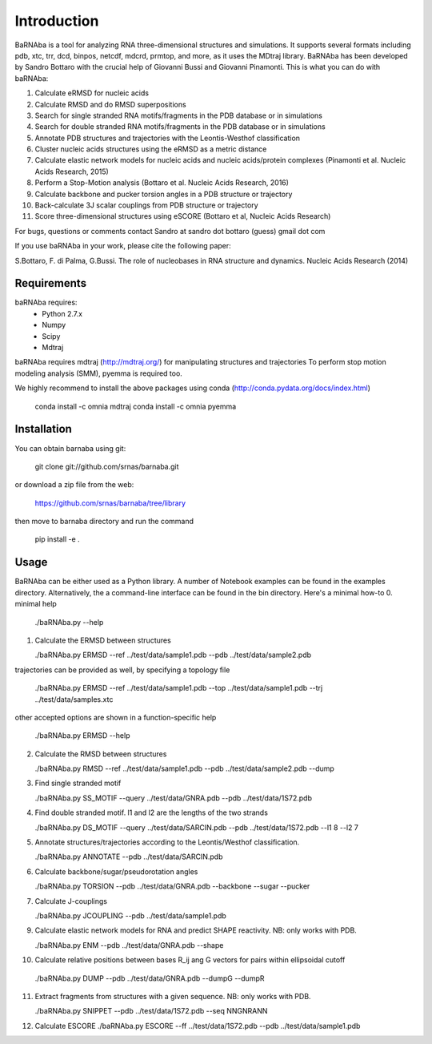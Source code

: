 
Introduction
============

BaRNAba is a tool for analyzing RNA three-dimensional structures and simulations. It supports several formats including pdb, xtc, trr, dcd, binpos, netcdf, mdcrd, prmtop, and more, as it uses the MDtraj library.
BaRNAba has been developed by Sandro Bottaro with the crucial help of Giovanni Bussi and Giovanni Pinamonti.
This is what you can do with baRNAba:

1. Calculate eRMSD for nucleic acids
2. Calculate RMSD and do RMSD superpositions
3. Search for single stranded RNA motifs/fragments in the PDB database or in simulations
4. Search for double stranded RNA motifs/fragments in the PDB database or in simulations
5. Annotate PDB structures and trajectories with the Leontis-Westhof classification
6. Cluster nucleic acids structures using the eRMSD as a metric distance
7. Calculate elastic network models for nucleic acids and nucleic acids/protein complexes (Pinamonti et al. Nucleic Acids Research, 2015)
8. Perform a Stop-Motion analysis (Bottaro et al. Nucleic Acids Research, 2016)
9. Calculate backbone and pucker torsion angles in a PDB structure or trajectory
10. Back-calculate 3J scalar couplings from PDB structure or trajectory
11. Score three-dimensional structures using eSCORE (Bottaro et al, Nucleic Acids Research)

For bugs, questions or comments contact Sandro at sandro dot bottaro (guess) gmail dot com

If you use baRNAba in your work,  please cite the following paper:

S.Bottaro, F. di Palma, G.Bussi. The role of nucleobases 
in RNA structure and dynamics.  Nucleic Acids Research (2014)

Requirements
-------------
baRNAba requires:
   - Python 2.7.x
   - Numpy
   - Scipy
   - Mdtraj
     
baRNAba requires mdtraj (http://mdtraj.org/) for manipulating structures and trajectories
To perform stop motion modeling analysis (SMM), pyemma is required too.

We highly recommend to install the above packages using conda (http://conda.pydata.org/docs/index.html)

  conda install -c omnia mdtraj
  conda install -c omnia pyemma

Installation
-------------
You can obtain barnaba using git:

    git clone git://github.com/srnas/barnaba.git

or download a zip file from the web:

   https://github.com/srnas/barnaba/tree/library

then move to barnaba directory and run the command

   pip install -e .


Usage
------------
BaRNAba can be either used as a Python library. A number of Notebook examples can be found in the examples directory. Alternatively, the a command-line interface can be found in the bin directory.
Here's a minimal how-to
0.  minimal help

    ./baRNAba.py --help

1. Calculate the ERMSD between structures

   ./baRNAba.py ERMSD --ref ../test/data/sample1.pdb --pdb ../test/data/sample2.pdb
  
trajectories can be provided as well, by specifying a topology file  

   ./baRNAba.py ERMSD --ref ../test/data/sample1.pdb --top ../test/data/sample1.pdb --trj ../test/data/samples.xtc  

other accepted options are shown in a function-specific help

   ./baRNAba.py ERMSD --help
  
2. Calculate the RMSD between structures  
  
   ./baRNAba.py RMSD --ref ../test/data/sample1.pdb --pdb ../test/data/sample2.pdb --dump
   
3. Find single stranded motif  
  
   ./baRNAba.py SS_MOTIF --query ../test/data/GNRA.pdb --pdb ../test/data/1S72.pdb   
   
4. Find double stranded motif. l1 and l2 are the lengths of the two strands
  
   ./baRNAba.py DS_MOTIF --query ../test/data/SARCIN.pdb --pdb ../test/data/1S72.pdb --l1 8 --l2 7  
 
5. Annotate structures/trajectories according to the Leontis/Westhof classification.
   
   ./baRNAba.py ANNOTATE --pdb ../test/data/SARCIN.pdb  

6. Calculate backbone/sugar/pseudorotation angles
    
   ./baRNAba.py TORSION --pdb ../test/data/GNRA.pdb --backbone --sugar --pucker 
 

7. Calculate J-couplings 

   ./baRNAba.py JCOUPLING --pdb ../test/data/sample1.pdb 

9. Calculate elastic network models for RNA and predict SHAPE reactivity. NB: only works with PDB.
   
   ./baRNAba.py ENM --pdb ../test/data/GNRA.pdb --shape

10. Calculate relative positions between bases R_ij  ang G vectors for pairs within ellipsoidal cutoff  

   ./baRNAba.py DUMP --pdb ../test/data/GNRA.pdb --dumpG --dumpR  

11. Extract fragments from structures with a given sequence. NB: only works with PDB.  

    ./baRNAba.py SNIPPET --pdb ../test/data/1S72.pdb  --seq NNGNRANN
 
12. Calculate ESCORE  
    ./baRNAba.py ESCORE --ff ../test/data/1S72.pdb --pdb ../test/data/sample1.pdb













